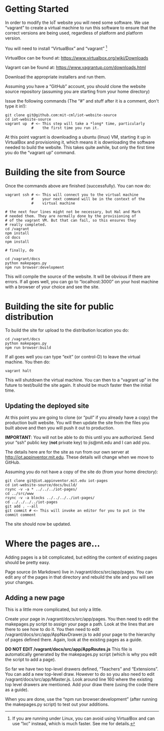#+OPTIONS: num:nil toc:nil author:nil email:nil timestamp:nil creator:nil
* Getting Started

In order to modify the IoT website you will need some software. We use
“vagrant” to create a virtual machine to run this software to ensure
that the correct versions are being used, regardless of platform and
platform version.

You will need to install “VirtualBox” and “vagrant” [fn::If you are running under Linux, you can avoid using VirtualBox and can
use “lxc” instead, which is much faster. See me for details.]

VirtualBox can be found at:
[[https://www.virtualbox.org/wiki/Downloads]]

Vagrant can be found at: [[https://www.vagrantup.com/downloads.html]]

Download the appropriate installers and run them.

Assuming you have a “GitHub” account, you should clone the website
source repository (assuming you are starting from your home directory)

Issue the following commands (The “#” and stuff after it is a comment,
don't type it in!):

#+BEGIN_EXAMPLE
    git clone git@github.com:mit-cml/iot-website-source
    cd iot-website-source
    vagrant up  # <– This step will take a *long* time, particularly
                #    the first time you run it.
#+END_EXAMPLE

At this point vagrant is downloading a ubuntu (linux) VM, starting it up
in VirtualBox and provisioning it, which means it is downloading the
software needed to build the website. This takes quite awhile, but only
the first time you do the “vagrant up” command.

* Building the site from Source

Once the commands above are finished (successfully). You can now do:

#+BEGIN_EXAMPLE
    vagrant ssh # <– This will connect you to the virtual machine
                #    your next command will be in the context of the
                #    virtual machine

    # the next four lines might not be necessary, but Hal and Mark
    # needed them. They are normally done by the provisioning of
    # of the vagrant VM. But that can fail, so this ensures they
    # really completed.
    cd /vagrant
    npm install
    cd docs
    npm install

    # finally, do

    cd /vagrant/docs
    python makepages.py
    npm run browser:development
#+END_EXAMPLE

This will compile the source of the website. It will be obvious if there
are errors. If all goes well, you can go to “localhost:3000” on your
host machine with a browser of your choice and see the site.

* Building the site for public distribution

To build the site for upload to the distribution location you do:

#+BEGIN_EXAMPLE
    cd /vagrant/docs
    python makepages.py
    npm run browser:build
#+END_EXAMPLE

If all goes well you can type “exit” (or control-D) to leave the virtual
machine. You then do:

#+BEGIN_EXAMPLE
    vagrant halt
#+END_EXAMPLE

This will shutdown the virtual machine. You can then to a “vagrant up”
in the future to test/build the site again. It should be much faster
then the initial time.

** Updating the deployed site

At this point you are going to clone (or “pull” if you already have a
copy) the production built website. You will then update the site from
the files you built above and then you will push it out to production.

*IMPORTANT*: You will not be able to do this until you are authorized.
Send your “ssh” public key (*not* private key) to jis@mit.edu and I can
add you.

The details here are for the site as run from our own server at
[[http://iot.appinventor.mit.edu]]. These details will change when we
move to GitHub.

Assuming you do not have a copy of the site do (from your home
directory):

#+BEGIN_EXAMPLE
    git clone git@iot.appinventor.mit.edu iot-pages
    cd iot-website-source/docs/build/
    rsync -v -a * ../../../iot-pages/
    cd ../src/www
    rsync -v -a blocks ../../../../iot-pages/
    cd ../../../../iot-pages
    git add . --all
    git commit # <– This will invoke an editor for you to put in the commit comment
#+END_EXAMPLE

The site should now be updated.

* Where the pages are...

Adding pages is a bit complicated, but editing the content of existing
pages should be pretty easy.

Page source (in Markdown) live in /vagrant/docs/src/app/pages. You can
edit any of the pages in that directory and rebuild the site and you
will see your changes.

** Adding a new page

This is a little more complicated, but only a little.

Create your page in /vagrant/docs/src/app/pages. You then need to edit
the makepages.py script to assign your page a path. Look at the lines
that are there to see how to do it. You then need to edit
/vagrant/docs/src/app/AppNavDrawer.js to add your page to the
hierarchy of pages defined there. Again, look at the existing pages as
a guide.

*DO NOT EDIT /vagrant/docs/src/app/AppRoutes.js* This file is
 automatically generated by the makepages.py script (which is why you
 edit the script to add a page).

So far we have two top-level drawers defined, “Teachers” and
“Extensions”. You can add a new top-level draw. However to do so you
also need to edit /vagrant/docs/src/app/Master.js. Look around line
160 where the existing top level drawers are mentioned. Add your draw
there (using the code there as a guide).

When you are done, use the “npm run browser:development” (after
running the makepages.py script) to test out your additions.
